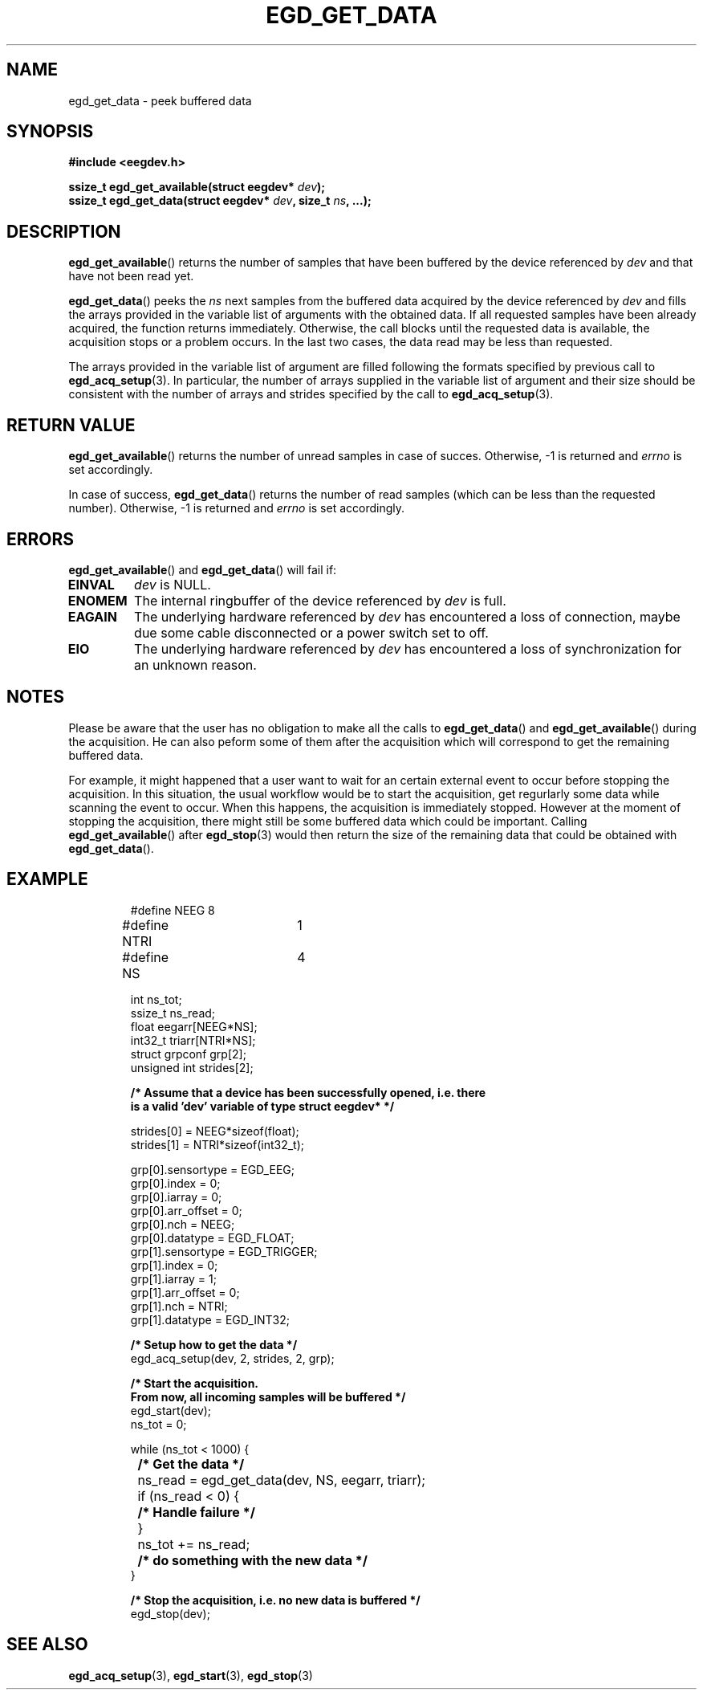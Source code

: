 .\"Copyright 2010 (c) EPFL
.TH EGD_GET_DATA 3 2010 "EPFL" "EEGDEV library manual"
.SH NAME
egd_get_data - peek buffered data
.SH SYNOPSIS
.LP
.B #include <eegdev.h>
.sp
.BI "ssize_t egd_get_available(struct eegdev* " dev ");"
.br
.BI "ssize_t egd_get_data(struct eegdev* " dev ", size_t " ns ", ...);"
.br
.SH DESCRIPTION
.LP
\fBegd_get_available\fP() returns the number of samples that have been
buffered by the device referenced by \fIdev\fP and that have not been read
yet.
.LP
\fBegd_get_data\fP() peeks the \fIns\fP next samples from the buffered data
acquired by the device referenced by \fIdev\fP and fills the arrays
provided in the variable list of arguments with the obtained data. If all
requested samples have been already acquired, the function returns
immediately. Otherwise, the call blocks until the requested data is
available, the acquisition stops or a problem occurs. In the last two cases,
the data read may be less than requested.
.LP 
The arrays provided in the variable list of argument are filled following
the formats specified by previous call to \fBegd_acq_setup\fP(3). In
particular, the number of arrays supplied in the variable list of argument
and their size should be consistent with the number of arrays and strides
specified by the call to \fBegd_acq_setup\fP(3).
.SH "RETURN VALUE"
.LP
\fBegd_get_available\fP() returns the number of unread samples in case of
succes. Otherwise, \-1 is returned and \fIerrno\fP is set accordingly.
.LP
In case of success, \fBegd_get_data\fP() returns the number of read samples
(which can be less than the requested number). Otherwise, \-1 is returned
and \fIerrno\fP is set accordingly.
.SH ERRORS
.LP
\fBegd_get_available\fP() and \fBegd_get_data\fP() will fail if:
.TP
.B EINVAL
\fIdev\fP is NULL.
.TP
.B ENOMEM
The internal ringbuffer of the device referenced by \fIdev\fP is full. 
.TP
.B EAGAIN
The underlying hardware referenced by \fIdev\fP has encountered a loss of
connection, maybe due some cable disconnected or a power switch set to off.
.TP
.B EIO
The underlying hardware referenced by \fIdev\fP has encountered a loss of
synchronization for an unknown reason.
.SH NOTES
Please be aware that the user has no obligation to make all the calls to
\fBegd_get_data\fP() and \fBegd_get_available\fP() during the acquisition.
He can also peform some of them after the acquisition which will correspond
to get the remaining buffered data.
.LP
For example, it might happened that a user want to wait for an certain
external event to occur before stopping the acquisition. In this situation,
the usual workflow would be to start the acquisition, get regurlarly some
data while scanning the event to occur. When this happens, the acquisition
is immediately stopped. However at the moment of stopping the acquisition,
there might still be some buffered data which could be important.
Calling \fBegd_get_available\fP() after \fBegd_stop\fP(3) would then return
the size of the remaining data that could be obtained with
\fBegd_get_data\fP().
.SH EXAMPLE
.RS
.nf
#define NEEG	8
#define NTRI	1
#define NS	4

int ns_tot;
ssize_t ns_read;
float eegarr[NEEG*NS];
int32_t triarr[NTRI*NS];
struct grpconf grp[2];
unsigned int strides[2];

\fB/* Assume that a device has been successfully opened, i.e. there
is a valid 'dev' variable of type struct eegdev* */\fP

strides[0] = NEEG*sizeof(float);
strides[1] = NTRI*sizeof(int32_t);

grp[0].sensortype = EGD_EEG;
grp[0].index = 0;
grp[0].iarray = 0;
grp[0].arr_offset = 0;
grp[0].nch = NEEG;
grp[0].datatype = EGD_FLOAT;
grp[1].sensortype = EGD_TRIGGER;
grp[1].index = 0;
grp[1].iarray = 1;
grp[1].arr_offset = 0;
grp[1].nch = NTRI;
grp[1].datatype = EGD_INT32;

\fB/* Setup how to get the data */\fP
egd_acq_setup(dev, 2, strides, 2, grp);

\fB/* Start the acquisition. 
From now, all incoming samples will be buffered */\fP
egd_start(dev);
ns_tot = 0;

while (ns_tot < 1000) {
	\fB/* Get the data */\fP
	ns_read = egd_get_data(dev, NS, eegarr, triarr);
	if (ns_read < 0) {
		\fB/* Handle failure */\fP
	}
	ns_tot += ns_read;

	\fB/* do something with the new data */\fP
}

\fB/* Stop the acquisition, i.e. no new data is buffered */\fP
egd_stop(dev);
.fi
.RE
.SH "SEE ALSO"
.BR egd_acq_setup (3),
.BR egd_start (3),
.BR egd_stop (3)

